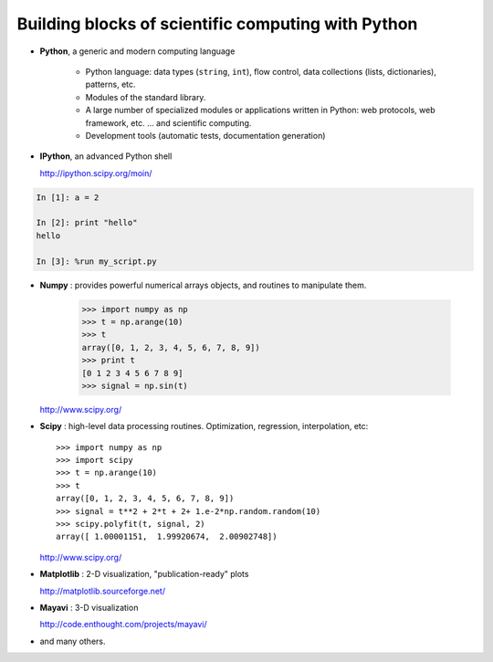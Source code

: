 Building blocks of scientific computing with Python
===================================================

.. only:: latex

    :author: Emmanuelle Gouillart

* **Python**, a generic and modern computing language

    * Python language: data types (``string``, ``int``), flow control,
      data collections (lists, dictionaries), patterns, etc.

    * Modules of the standard library.

    * A large number of specialized modules or applications written in
      Python: web protocols, web framework, etc. ... and scientific
      computing.

    * Development tools (automatic tests, documentation generation)

* **IPython**, an advanced Python shell

  http://ipython.scipy.org/moin/
 
.. image:: snapshot_ipython.png
      :align: center
      :scale: 70

.. sourcecode:: ipython

    In [1]: a = 2

    In [2]: print "hello"
    hello

    In [3]: %run my_script.py


* **Numpy** : provides powerful numerical arrays objects, and routines to
  manipulate them.

    >>> import numpy as np
    >>> t = np.arange(10)
    >>> t
    array([0, 1, 2, 3, 4, 5, 6, 7, 8, 9])
    >>> print t 
    [0 1 2 3 4 5 6 7 8 9]
    >>> signal = np.sin(t)

  http://www.scipy.org/

.. 
    >>> np.random.seed(4)

* **Scipy** : high-level data processing routines.
  Optimization, regression, interpolation, etc::

    >>> import numpy as np
    >>> import scipy 
    >>> t = np.arange(10)
    >>> t
    array([0, 1, 2, 3, 4, 5, 6, 7, 8, 9])
    >>> signal = t**2 + 2*t + 2+ 1.e-2*np.random.random(10)
    >>> scipy.polyfit(t, signal, 2)
    array([ 1.00001151,  1.99920674,  2.00902748])

  http://www.scipy.org/

* **Matplotlib** : 2-D visualization, "publication-ready" plots

  http://matplotlib.sourceforge.net/

.. image:: random_c.jpg
      :scale: 70

.. image:: hexbin_demo.png
      :scale: 50
  

* **Mayavi** : 3-D visualization
  
  http://code.enthought.com/projects/mayavi/

.. image:: example_surface_from_irregular_data.jpg
      :scale: 60

* and many others.   

